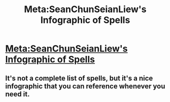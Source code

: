 #+TITLE: Meta:SeanChunSeianLiew's Infographic of Spells

* [[http://seanchunseianliew.deviantart.com/art/Harry-Potter-Spells-Infographic-269141731][Meta:SeanChunSeianLiew's Infographic of Spells]]
:PROPERTIES:
:Author: Averant
:Score: 8
:DateUnix: 1465810817.0
:DateShort: 2016-Jun-13
:FlairText: Meta
:END:

** It's not a complete list of spells, but it's a nice infographic that you can reference whenever you need it.
:PROPERTIES:
:Author: Averant
:Score: 2
:DateUnix: 1465810897.0
:DateShort: 2016-Jun-13
:END:
